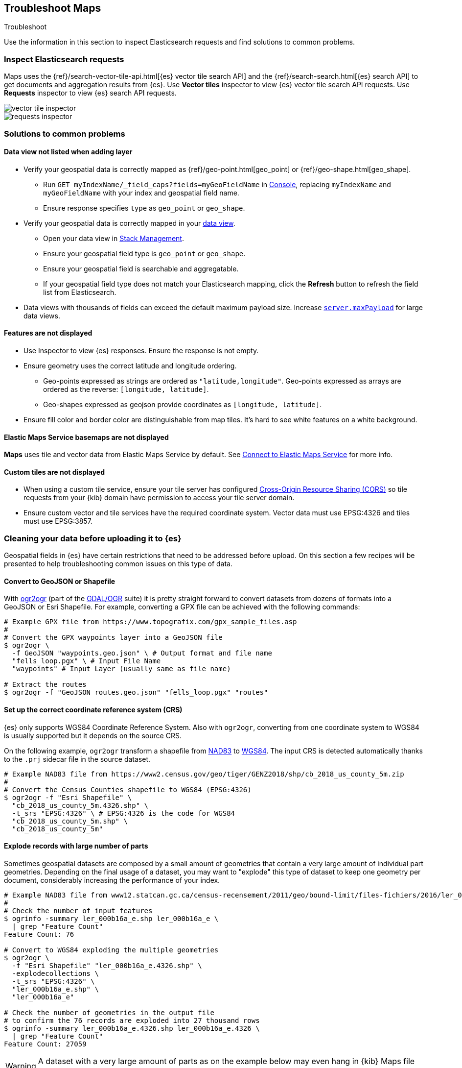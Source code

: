 [role="xpack"]
[[maps-troubleshooting]]
== Troubleshoot Maps

++++
<titleabbrev>Troubleshoot</titleabbrev>
++++


Use the information in this section to inspect Elasticsearch requests and find solutions to common problems.

[float]
=== Inspect Elasticsearch requests

Maps uses the {ref}/search-vector-tile-api.html[{es} vector tile search API] and the {ref}/search-search.html[{es} search API] to get documents and aggregation results from {es}. Use *Vector tiles* inspector to view {es} vector tile search API requests. Use *Requests* inspector to view {es} search API requests.

[role="screenshot"]
image::maps/images/vector_tile_inspector.png[]

[role="screenshot"]
image::maps/images/requests_inspector.png[]

[float]
=== Solutions to common problems

[float]
==== Data view not listed when adding layer

* Verify your geospatial data is correctly mapped as {ref}/geo-point.html[geo_point] or {ref}/geo-shape.html[geo_shape].
  ** Run `GET myIndexName/_field_caps?fields=myGeoFieldName` in <<console-kibana, Console>>, replacing `myIndexName` and `myGeoFieldName` with your index and geospatial field name.
  ** Ensure response specifies `type` as `geo_point` or `geo_shape`.
* Verify your geospatial data is correctly mapped in your <<managing-fields, data view>>.
  ** Open your data view in <<management, Stack Management>>.
  ** Ensure your geospatial field type is `geo_point` or `geo_shape`.
  ** Ensure your geospatial field is searchable and aggregatable.
  ** If your geospatial field type does not match your Elasticsearch mapping, click the *Refresh* button to refresh the field list from Elasticsearch.
* Data views with thousands of fields can exceed the default maximum payload size.
Increase <<settings, `server.maxPayload`>> for large data views.

[float]
==== Features are not displayed

* Use Inspector to view {es} responses. Ensure the response is not empty.
* Ensure geometry uses the correct latitude and longitude ordering.
  ** Geo-points expressed as strings are ordered as `"latitude,longitude"`. Geo-points expressed as arrays are ordered as the reverse: `[longitude, latitude]`.
  ** Geo-shapes expressed as geojson provide coordinates as `[longitude, latitude]`.
* Ensure fill color and border color are distinguishable from map tiles. It's hard to see white features on a white background.

[float]
==== Elastic Maps Service basemaps are not displayed
*Maps* uses tile and vector data from Elastic Maps Service by default. See <<maps-connect-to-ems, Connect to Elastic Maps Service>> for more info.

[float]
==== Custom tiles are not displayed
* When using a custom tile service, ensure your tile server has configured https://developer.mozilla.org/en-US/docs/Web/HTTP/CORS[Cross-Origin Resource Sharing (CORS)] so tile requests from your {kib} domain have permission to access your tile server domain.
* Ensure custom vector and tile services have the required coordinate system. Vector data must use EPSG:4326 and tiles must use EPSG:3857.

[float]
=== Cleaning your data before uploading it to {es}

// https://github.com/elastic/kibana/issues/135319

Geospatial fields in {es} have certain restrictions that need to be addressed before upload. On this section a few recipes will be presented to help troubleshooting common issues on this type of data.

[float]
==== Convert to GeoJSON or Shapefile

With https://gdal.org/programs/ogr2ogr.html[ogr2ogr] (part of the https://gdal.org[GDAL/OGR] suite) it is pretty straight forward to convert datasets from dozens of formats into a GeoJSON or Esri Shapefile. For example, converting a GPX file can be achieved with the following commands:

[source,sh]
----
# Example GPX file from https://www.topografix.com/gpx_sample_files.asp
#
# Convert the GPX waypoints layer into a GeoJSON file
$ ogr2ogr \
  -f GeoJSON "waypoints.geo.json" \ # Output format and file name
  "fells_loop.pgx" \ # Input File Name
  "waypoints" # Input Layer (usually same as file name)

# Extract the routes
$ ogr2ogr -f "GeoJSON routes.geo.json" "fells_loop.pgx" "routes"
----

[float]
==== Set up the correct coordinate reference system (CRS)

{es} only supports WGS84 Coordinate Reference System. Also with `ogr2ogr`, converting from one coordinate system to WGS84 is usually supported but it depends on the source CRS.

On the following example, `ogr2ogr` transform a shapefile from https://epsg.org/crs_4269/NAD83.html[NAD83] to https://epsg.org/crs_4326/WGS-84.html[WGS84]. The input CRS is detected automatically thanks to the `.prj` sidecar file in the source dataset.

[source,sh]
----
# Example NAD83 file from https://www2.census.gov/geo/tiger/GENZ2018/shp/cb_2018_us_county_5m.zip
#
# Convert the Census Counties shapefile to WGS84 (EPSG:4326)
$ ogr2ogr -f "Esri Shapefile" \
  "cb_2018_us_county_5m.4326.shp" \
  -t_srs "EPSG:4326" \ # EPSG:4326 is the code for WGS84
  "cb_2018_us_county_5m.shp" \
  "cb_2018_us_county_5m"
----

[float]
==== Explode records with large number of parts

Sometimes geospatial datasets are composed by a small amount of geometries that contain a very large amount of individual part geometries. Depending on the final usage of a dataset, you may want to "explode" this type of dataset to keep one geometry per document, considerably increasing the performance of your index.

[source,sh]
----
# Example NAD83 file from www12.statcan.gc.ca/census-recensement/2011/geo/bound-limit/files-fichiers/2016/ler_000b16a_e.zip
#
# Check the number of input features
$ ogrinfo -summary ler_000b16a_e.shp ler_000b16a_e \
  | grep "Feature Count"
Feature Count: 76

# Convert to WGS84 exploding the multiple geometries
$ ogr2ogr \
  -f "Esri Shapefile" "ler_000b16a_e.4326.shp" \
  -explodecollections \
  -t_srs "EPSG:4326" \
  "ler_000b16a_e.shp" \
  "ler_000b16a_e" 

# Check the number of geometries in the output file
# to confirm the 76 records are exploded into 27 thousand rows
$ ogrinfo -summary ler_000b16a_e.4326.shp ler_000b16a_e.4326 \
  | grep "Feature Count"
Feature Count: 27059
----

[WARNING] 
==== 
A dataset with a very large amount of parts as on the example below may even hang in {kib} Maps file uploader.
====

[float]
==== Reduce the precision

Some machine generated datasets are stored with more decimals that are strictly necessary. For reference, the GeoJSON RFC 7946 https://datatracker.ietf.org/doc/html/rfc7946#section-11.2[coordinate precision section] specifies six digits to be a common default to around 10 centimeters on the ground. The file uploader in the Maps application will automatically reduce the precision to 6 decimals but for big datasets it is better to do this before uploading.

`ogr2ogr` generates GeoJSON files with 7 decimal degrees when requesting `RFC7946` compliant files but using the `COORDINATE_PRECISION` https://gdal.org/drivers/vector/geojson.html#layer-creation-options[GeoJSON layer creation option] it can be downsized even more if that is OK for the usage of the data.

[source,sh]
----
# Example NAD83 file from https://www2.census.gov/geo/tiger/GENZ2018/shp/cb_2018_us_county_5m.zip
#
# Generate a 2008 GeoJSON file
$ ogr2ogr \
  -f GeoJSON "cb_2018_us_county_5m.4326.geo.json" \
  -t_srs "EPSG:4326" \
  -lco "RFC7946=NO" \ # Request a 2008 GeoJSON file
  "cb_2018_us_county_5m.shp" \
  "cb_2018_us_county_5m"

# Generate a RFC7946 GeoJSON file
$ ogr2ogr \
  -f GeoJSON "cb_2018_us_county_5m.4326.RFC7946.geo.json" \
  -t_srs "EPSG:4326" \
  -lco "RFC7946=YES" \ # Request a 2008 GeoJSON file
  "cb_2018_us_county_5m.shp" \
  "cb_2018_us_county_5m"

# Generate a RFC7946 GeoJSON file with just 5 decimal figures
$ ogr2ogr \
  -f GeoJSON "cb_2018_us_county_5m.4326.RFC7946_mini.geo.json" \
  -t_srs "EPSG:4326" \ 
  -lco "RFC7946=YES" \ # Request a RFC7946 GeoJSON file 
  -lco "COORDINATE_PRECISION=5" \ # Downsize to just 5 decimal positions
  "cb_2018_us_county_5m.shp" \
  "cb_2018_us_county_5m"

# Compare the size of the three output files
$ du -h cb_2018_us_county_5m.4326*.geo.json 
7,4M	cb_2018_us_county_5m.4326.geo.json
6,7M	cb_2018_us_county_5m.4326.RFC7946.geo.json
6,1M	cb_2018_us_county_5m.4326.RFC7946_mini.geo.json
----


[float]
==== Simplifying region datasets

Region datasets are polygon datasets where the boundaries of the documents don't overlap. This is common for administrative boundaries, land usage, and other continuous datasets. This type of datasets has the special feature that any geospatial operation modifying the lines of the polygons needs to be applied in the same way to the common sides of the polygons to avoid the generation of slivers or thin gaps and overlaps.

https://github.com/mbloch/mapshaper[`mapshaper`] is an excellent tool to work with this type of datasets as it understands datasets of this nature and works with them accordingly.

Depending on the usage of a region dataset, different geospatial precisions may be adequate. A world countries dataset that is displayed for the entire planet does not need the same precision as a map of the countries in the South Asian continent.

`mapshaper` offers a https://github.com/mbloch/mapshaper/wiki/Command-Reference#-simplify[`simplify`] command that accepts percentages, resolutions, and different simplification algorithms.

[source,sh]
----
# Example NAD83 file from https://www2.census.gov/geo/tiger/GENZ2018/shp/cb_2018_us_county_5m.zip
#
# Generate a baseline GeoJSON file from OGR
$ ogr2ogr \
  -f GeoJSON "cb_2018_us_county_5m.ogr.geo.json" \
  -t_srs "EPSG:4326" \
  -lco RFC7946=YES \
  "cb_2018_us_county_5m.shp" \
  "cb_2018_us_county_5m"

# Simplify at different percentages with mapshaper
$ for pct in 10 50 75 99; do \
  mapshaper \
    -i "cb_2018_us_county_5m.shp" \ # Input file
    -proj "EPSG:4326" \ # Output projection
    -simplify "${pct}%" \ # Simplification
    -o cb_2018_us_county_5m.mapshaper_${pct}.geo.json; \ # Output file
  done

# Compare the size of the output files
$ du -h cb_2018_us_county_5m*.geo.json
2,0M	cb_2018_us_county_5m.mapshaper_10.geo.json
4,1M	cb_2018_us_county_5m.mapshaper_50.geo.json
5,3M	cb_2018_us_county_5m.mapshaper_75.geo.json
6,7M	cb_2018_us_county_5m.mapshaper_99.geo.json
6,7M	cb_2018_us_county_5m.ogr.geo.json
----


[float]
==== Fixing incorrect geometries

The Maps application expects valid GeoJSON or Shapefile datasets. Apart from the mentioned CRS requirement, also geometries inside the dataset need to be valid. Both `ogr2ogr` and `mapshaper` have options to fix invalid geometries:

* OGR https://gdal.org/programs/ogr2ogr.html#cmdoption-ogr2ogr-makevalid[`-makevalid`] option
* Mapshaper https://github.com/mbloch/mapshaper/wiki/Command-Reference#-clean[`-clean`] command


[float]
==== Conclusion

Both tools are excellent geospatial ETL (Extract Transform and Load) utilities that can do much more than viewed here. Reading the documentation in detail is worth investment to improve the quality of the datasets by removing unwanted fields, refining data types, validating value domains, etc. Finally, being command line utilities, both can be automated and added to QA pipelines.
